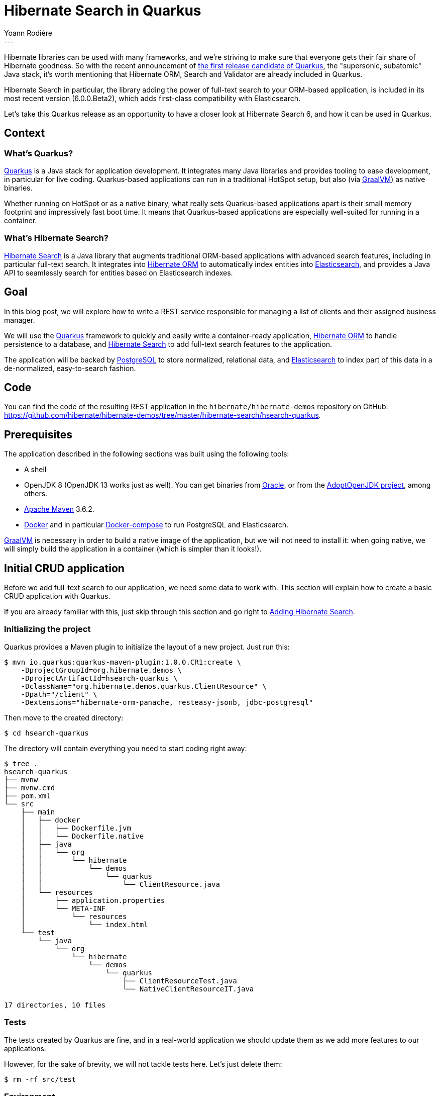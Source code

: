 = Hibernate Search in Quarkus
Yoann Rodière
:awestruct-tags: [ "Hibernate Search", "Elasticsearch", "Quarkus" ]
:awestruct-layout: blog-post
:hsearchDocUrl: https://docs.jboss.org/hibernate/search/6.0/reference/en-US/html_single/
:demoRepoUrl: https://github.com/hibernate/hibernate-demos/tree/master/hibernate-search/hsearch-quarkus
---

Hibernate libraries can be used with many frameworks,
and we're striving to make sure that everyone gets their fair share of Hibernate goodness.
So with the recent announcement of https://quarkus.io/blog/announcing-quarkus-1-0/[the first release candidate of Quarkus],
the "supersonic, subatomic" Java stack,
it's worth mentioning that Hibernate ORM, Search and Validator are already included in Quarkus.

Hibernate Search in particular, the library adding the power of full-text search to your ORM-based application,
is included in its most recent version (6.0.0.Beta2), which adds first-class compatibility with Elasticsearch.

Let's take this Quarkus release as an opportunity to have a closer look at Hibernate Search 6,
and how it can be used in Quarkus.

+++<!-- more -->+++

== Context

=== What's Quarkus?

https://quarkus.io/[Quarkus] is a Java stack for application development.
It integrates many Java libraries and provides tooling to ease development,
in particular for live coding.
Quarkus-based applications can run in a traditional HotSpot setup,
but also (via https://www.graalvm.org/[GraalVM]) as native binaries.

Whether running on HotSpot or as a native binary,
what really sets Quarkus-based applications apart
is their small memory footprint and impressively fast boot time.
It means that Quarkus-based applications are especially well-suited
for running in a container.

=== What's Hibernate Search?

http://hibernate.org/search/[Hibernate Search] is a Java library that augments traditional ORM-based applications
with advanced search features, including in particular full-text search.
It integrates into http://hibernate.org/orm/[Hibernate ORM]
to automatically index entities into https://www.elastic.co/products/elasticsearch[Elasticsearch],
and provides a Java API to seamlessly search for entities based on Elasticsearch indexes.

== Goal

In this blog post, we will explore how to write a REST service responsible for managing a list of clients
and their assigned business manager.

We will use the https://quarkus.io/[Quarkus] framework to quickly and easily write a container-ready application,
http://hibernate.org/orm/[Hibernate ORM] to handle persistence to a database,
and http://hibernate.org/search/[Hibernate Search] to add full-text search features to the application.

The application will be backed by https://www.postgresql.org/[PostgreSQL] to store normalized, relational data,
and https://www.elastic.co/products/elasticsearch[Elasticsearch] to index part of this data in a de-normalized,
easy-to-search fashion.

== Code

You can find the code of the resulting REST application
in the `hibernate/hibernate-demos` repository on GitHub:
link:{demoRepoUrl}[].

== Prerequisites

The application described in the following sections was built using the following tools:

* A shell
* OpenJDK 8 (OpenJDK 13 works just as well).
You can get binaries from https://www.oracle.com/technetwork/java/javase/downloads/index.html[Oracle],
or from the https://adoptopenjdk.net/[AdoptOpenJDK project], among others.
* https://maven.apache.org/download.cgi[Apache Maven] 3.6.2.
* https://www.docker.com/[Docker] and in particular https://docs.docker.com/compose/[Docker-compose]
to run PostgreSQL and Elasticsearch.

https://www.graalvm.org/[GraalVM] is necessary in order to build a native image of the application,
but we will not need to install it: when going native, we will simply build the application in a container
(which is simpler than it looks!).

== Initial CRUD application

Before we add full-text search to our application,
we need some data to work with.
This section will explain how to create a basic CRUD application with Quarkus.

If you are already familiar with this, just skip through this section and go right to <<adding-hibernate-search>>.

=== Initializing the project

Quarkus provides a Maven plugin to initialize the layout of a new project.
Just run this:

[source]
----
$ mvn io.quarkus:quarkus-maven-plugin:1.0.0.CR1:create \
    -DprojectGroupId=org.hibernate.demos \
    -DprojectArtifactId=hsearch-quarkus \
    -DclassName="org.hibernate.demos.quarkus.ClientResource" \
    -Dpath="/client" \
    -Dextensions="hibernate-orm-panache, resteasy-jsonb, jdbc-postgresql"
----

Then move to the created directory:

[source]
----
$ cd hsearch-quarkus
----

The directory will contain everything you need to start coding right away:

[source]
----
$ tree .
hsearch-quarkus
├── mvnw
├── mvnw.cmd
├── pom.xml
└── src
    ├── main
    │   ├── docker
    │   │   ├── Dockerfile.jvm
    │   │   └── Dockerfile.native
    │   ├── java
    │   │   └── org
    │   │       └── hibernate
    │   │           └── demos
    │   │               └── quarkus
    │   │                   └── ClientResource.java
    │   └── resources
    │       ├── application.properties
    │       └── META-INF
    │           └── resources
    │               └── index.html
    └── test
        └── java
            └── org
                └── hibernate
                    └── demos
                        └── quarkus
                            ├── ClientResourceTest.java
                            └── NativeClientResourceIT.java

17 directories, 10 files
----

=== Tests

The tests created by Quarkus are fine,
and in a real-world application we should update them as we add more features to our applications.

However, for the sake of brevity, we will not tackle tests here.
Let's just delete them:

[source]
----
$ rm -rf src/test
----

=== Environment

The easiest way to reliably run PostgreSQL and Elasticsearch in your development environment is probably to use docker.

A docker-compose configuration file is available
link:{demoRepoUrl}/environment-stack.yml[here].
It includes a cluster of two Elasticsearch nodes and a PostgreSQL instance.

We can start it like this:

[source]
----
$ docker-compose -f environment-stack.yml -p hsearch-quarkus-env up
----

And stop it, removing all docker volumes, like this:

[source]
----
$ docker-compose -f environment-stack.yml -p hsearch-quarkus-env down -v
----

=== Configuration properties

The configuration of database access will go into Quarkus' main configuration file:
`src/main/resources/application.properties`:

[source]
----
quarkus.ssl.native=false <1>

quarkus.datasource.url=jdbc:postgresql://${POSTGRES_HOST}/${POSTGRES_DB} <2>
quarkus.datasource.driver=org.postgresql.Driver
quarkus.datasource.username=${POSTGRES_USER}
quarkus.datasource.password=${POSTGRES_PASSWORD}
%dev.quarkus.datasource.url=jdbc:postgresql:hsearch_demo <3>
%dev.quarkus.datasource.username=hsearch_demo
%dev.quarkus.datasource.password=hsearch_demo

quarkus.hibernate-orm.database.generation=create <4>
%dev.quarkus.hibernate-orm.database.generation=drop-and-create <5>
%dev.quarkus.hibernate-orm.sql-load-script=test-dataset.sql <6>
----
<1> We're not going to use SSL, so let's disable it so that containers are more compact.
<2> The datasource is hardwired to PostgreSQL, but connection info is extracted from environment variables.
This allows for easier deployment in cloud environments.
<3> In our development environment, we will always use the same connection info,
hard-coded in this file.
<4> By default, we will let Hibernate ORM create or update the database schema on startup.
In a real-world scenario we should use https://quarkus.io/guides/flyway[Flyway] instead.
<5> In our development environment, we will drop and re-create the database schema on each startup (or on hot reload).
<6> In our development environment, we will populate the newly created database with a simple test dataset.
You can find the referenced SQL file
link:{demoRepoUrl}/src/main/resources/test-dataset.sql[here].

=== Domain model

Our domain is simple: a `Client` entity and a `BusinessManager` entity.
Each client is assigned at most one business manager
who will handle all business with this client.

We are using Quarkus, so we will take advantage of https://quarkus.io/guides/hibernate-orm-panache[Panache]
to avoid some boilerplate code when writing Hibernate ORM entities:

* No need to define an ID: it is defined in the `PanacheEntity` superclass.
* No need to define straightforward getters/setters: public fields are enough.
Quarkus will take care of everything so that it "just works".

[source,JAVA]
----
package org.hibernate.demos.quarkus.domain;

import javax.persistence.Entity;
import javax.persistence.ManyToOne;

import io.quarkus.hibernate.orm.panache.PanacheEntity;

@Entity
public class Client extends PanacheEntity {

	public String name;

	@ManyToOne
	public BusinessManager assignedManager;

}
----

[source,JAVA]
----
package org.hibernate.demos.quarkus.domain;

import java.util.ArrayList;
import java.util.List;
import javax.persistence.Entity;
import javax.persistence.OneToMany;

import io.quarkus.hibernate.orm.panache.PanacheEntity;

@Entity
public class BusinessManager extends PanacheEntity {

	@OneToMany(mappedBy = "assignedManager")
	public List<Client> assignedClients = new ArrayList<>();

	public String name;

	public String email;

	public String phone;

}
----

=== DTO

The REST service will use DTO to cleanly define the expected input and output.
You can find the detail of DTO classes
link:{demoRepoUrl}/src/main/java/org/hibernate/demos/quarkus/dto[here]
if you are interested.

Note that we leverage https://mapstruct.org/[MapStruct] to convert back and forth between entities and DTO,
and this requires the following addition to the POM file:

[source,XML]
----
<?xml version="1.0"?>
<project xsi:schemaLocation="..." xmlns="..." xmlns:xsi="...">
  ...
  <properties>
    ...
    <org.mapstruct.version>1.3.1.Final</org.mapstruct.version>
  </properties>
  ...
  <dependencies>
    ...
    <dependency>
      <groupId>org.mapstruct</groupId>
      <artifactId>mapstruct</artifactId>
      <version>${org.mapstruct.version}</version>
    </dependency>
  </dependencies>
  <build>
    <plugins>
      ...
      <plugin>
        <artifactId>maven-compiler-plugin</artifactId>
        <version>${compiler-plugin.version}</version>
        <configuration>
          <annotationProcessorPaths>
            <path>
              <groupId>org.mapstruct</groupId>
              <artifactId>mapstruct-processor</artifactId>
              <version>${org.mapstruct.version}</version>
            </path>
          </annotationProcessorPaths>
          <compilerArgs>
            <compilerArg>
              -Amapstruct.suppressGeneratorTimestamp=true
            </compilerArg>
            <compilerArg>
              -Amapstruct.suppressGeneratorVersionInfoComment=true
            </compilerArg>
          </compilerArgs>
        </configuration>
      </plugin>
    </plugins>
  </build>
  ...
</project>
----

=== CRUD

We're now ready to implement our REST service.
Let's update the `ClientResource` class generated by Quarkus:

[source,JAVA]
----
package org.hibernate.demos.quarkus;

import javax.inject.Inject;
import javax.transaction.Transactional;
import javax.ws.rs.Consumes;
import javax.ws.rs.DELETE;
import javax.ws.rs.GET;
import javax.ws.rs.NotFoundException;
import javax.ws.rs.POST;
import javax.ws.rs.PUT;
import javax.ws.rs.Path;
import javax.ws.rs.PathParam;
import javax.ws.rs.Produces;
import javax.ws.rs.core.MediaType;

import org.hibernate.demos.quarkus.domain.Client;
import org.hibernate.demos.quarkus.domain.BusinessManager;
import org.hibernate.demos.quarkus.dto.BusinessManagerCreateUpdateDto;
import org.hibernate.demos.quarkus.dto.ClientCreateUpdateDto;
import org.hibernate.demos.quarkus.dto.ClientMapper;
import org.hibernate.demos.quarkus.dto.ClientRetrieveDto;
import org.hibernate.demos.quarkus.dto.BusinessManagerRetrieveDto;

@Path("/")
@Transactional
@Consumes(MediaType.APPLICATION_JSON)
@Produces(MediaType.APPLICATION_JSON)
public class ClientResource {

	@Inject
	ClientMapper mapper;

	@PUT
	@Path("/client")
	public ClientRetrieveDto createClient(ClientCreateUpdateDto dto) {
		Client client = new Client();
		mapper.fromDto( client, dto );
		client.persist();
		return mapper.toDto( client );
	}

	@GET
	@Path("/client/{id}")
	public ClientRetrieveDto retrieveClient(@PathParam("id") Long id) {
		Client client = findClient( id );
		return mapper.toDto( client );
	}

	@POST
	@Path("/client/{id}")
	public void updateClient(@PathParam("id") Long id, ClientCreateUpdateDto dto) {
		Client client = findClient( id );
		mapper.fromDto( client, dto );
	}

	@DELETE
	@Path("/client/{id}")
	public void deleteClient(@PathParam("id") Long id) {
		findClient( id ).delete();
	}

	@PUT
	@Path("/manager")
	public BusinessManagerRetrieveDto createBusinessManager(BusinessManagerCreateUpdateDto dto) {
		BusinessManager businessManager = new BusinessManager();
		mapper.fromDto( businessManager, dto );
		businessManager.persist();
		return mapper.toDto( businessManager );
	}

	@POST
	@Path("/manager/{id}")
	public void updateBusinessManager(@PathParam("id") Long id, BusinessManagerCreateUpdateDto dto) {
		BusinessManager businessManager = findBusinessManager( id );
		mapper.fromDto( businessManager, dto );
	}

	@DELETE
	@Path("/manager/{id}")
	public void deleteBusinessManager(@PathParam("id") Long id) {
		findBusinessManager( id ).delete();
	}

	@POST
	@Path("/client/{clientId}/manager/{managerId}")
	public void assignBusinessManager(@PathParam("clientId") Long clientId, @PathParam("managerId") Long managerId) {
		unAssignBusinessManager( clientId );
		Client client = findClient( clientId );
		BusinessManager manager = findBusinessManager( managerId );
		manager.assignedClients.add( client );
		client.assignedManager = manager;
	}

	@DELETE
	@Path("/client/{clientId}/manager")
	public void unAssignBusinessManager(@PathParam("clientId") Long clientId) {
		Client client = findClient( clientId );
		BusinessManager previousManager = client.assignedManager;
		if ( previousManager != null ) {
			previousManager.assignedClients.remove( client );
			client.assignedManager = null;
		}
	}

	private Client findClient(Long id) {
		Client found = Client.findById( id );
		if ( found == null ) {
			throw new NotFoundException();
		}
		return found;
	}

	private BusinessManager findBusinessManager(Long id) {
		BusinessManager found = BusinessManager.findById( id );
		if ( found == null ) {
			throw new NotFoundException();
		}
		return found;
	}
}
----

You may have noticed a few unusual methods in the implementation above:

* `entity.persist()` and `entity.delete()` methods are used to create and delete an entity in the database.
* `Client.findById( id )` or `BusinessManager.findById( id )` is used to retrieve an entity from the database.

These are idioms specific to Panache. You can find more information https://quarkus.io/guides/hibernate-orm-panache[here].

=== Running the application

We can now start the application.

If it's not already done, let's start PostgreSQL:

[source]
----
$ docker-compose -f environment-stack.yml -p hsearch-quarkus-env up
----

Then let's compile and run the application in development mode:

[source]
----
$ ./mvnw clean compile quarkus:dev
[INFO] Scanning for projects...
[INFO]
[INFO] ----------------< org.hibernate.demos:hsearch-quarkus >-----------------
[INFO] Building hsearch-quarkus 1.0-SNAPSHOT
[INFO] --------------------------------[ jar ]---------------------------------
[INFO]
[INFO] --- maven-clean-plugin:2.5:clean (default-clean) @ hsearch-quarkus ---
[INFO] Deleting /home/yrodiere/workspaces/contributor-support/hibernate-demos/hibernate-search/hsearch-quarkus/target
[INFO]
[INFO] --- maven-resources-plugin:2.6:resources (default-resources) @ hsearch-quarkus ---
[INFO] Using 'UTF-8' encoding to copy filtered resources.
[INFO] Copying 3 resources
[INFO]
[INFO] --- maven-compiler-plugin:3.8.1:compile (default-compile) @ hsearch-quarkus ---
[INFO] Changes detected - recompiling the module!
[INFO] Compiling 9 source files to /home/yrodiere/workspaces/contributor-support/hibernate-demos/hibernate-search/hsearch-quarkus/target/classes
[INFO]
[INFO] --- quarkus-maven-plugin:1.0.0.CR1:dev (default-cli) @ hsearch-quarkus ---
Listening for transport dt_socket at address: 5005
2019-11-06 16:01:06,961 INFO  [io.qua.dep.QuarkusAugmentor] (main) Beginning quarkus augmentation
2019-11-06 16:01:08,703 INFO  [io.qua.dep.QuarkusAugmentor] (main) Quarkus augmentation completed in 1742ms
2019-11-06 16:01:11,270 WARN  [org.hib.eng.jdb.spi.SqlExceptionHelper] (main) SQL Warning Code: 0, SQLState: 00000
2019-11-06 16:01:11,270 WARN  [org.hib.eng.jdb.spi.SqlExceptionHelper] (main) relation "client" does not exist, skipping
2019-11-06 16:01:11,271 WARN  [org.hib.eng.jdb.spi.SqlExceptionHelper] (main) SQL Warning Code: 0, SQLState: 00000
2019-11-06 16:01:11,271 WARN  [org.hib.eng.jdb.spi.SqlExceptionHelper] (main) table "businessmanager" does not exist, skipping
2019-11-06 16:01:11,272 WARN  [org.hib.eng.jdb.spi.SqlExceptionHelper] (main) SQL Warning Code: 0, SQLState: 00000
2019-11-06 16:01:11,272 WARN  [org.hib.eng.jdb.spi.SqlExceptionHelper] (main) table "client" does not exist, skipping
2019-11-06 16:01:11,272 WARN  [org.hib.eng.jdb.spi.SqlExceptionHelper] (main) SQL Warning Code: 0, SQLState: 00000
2019-11-06 16:01:11,273 WARN  [org.hib.eng.jdb.spi.SqlExceptionHelper] (main) sequence "hibernate_sequence" does not exist, skipping
2019-11-06 16:01:11,273 WARN  [io.agr.pool] (main) Datasource '<default>': JDBC resources leaked: 0 ResultSet(s) and 1 Statement(s)
2019-11-06 16:01:11,346 WARN  [io.agr.pool] (main) Datasource '<default>': JDBC resources leaked: 0 ResultSet(s) and 1 Statement(s)
2019-11-06 16:01:11,809 INFO  [io.quarkus] (main) Quarkus 1.0.0.CR1 started in 5.259s. Listening on: http://0.0.0.0:8080
2019-11-06 16:01:11,812 INFO  [io.quarkus] (main) Profile dev activated. Live Coding activated.
2019-11-06 16:01:11,813 INFO  [io.quarkus] (main) Installed features: [agroal, cdi, hibernate-orm, hibernate-orm-panache, hibernate-search-elasticsearch, jdbc-postgresql, narayana-jta, resteasy, resteasy-jsonb]
----

We can call the REST service and check that the data is already there:

[source]
----
$ curl -X GET http://localhost:8080/client/2

{
    "assignedManager": {
        "email": "dschrute@dundermifflin.net",
        "id": 1,
        "name": "Dwight Schrute",
        "phone": "+1-202-555-0151"
    },
    "id": 2,
    "name": "Aperture Science Laboratories"
}
----

[[adding-hibernate-search]]
== Adding Hibernate Search

=== Dependencies

When we generated the project using Quarkus, we added several extensions,
but not the Hibernate Search extension.
Let's add it now:

[source]
----
$ mvn io.quarkus:quarkus-maven-plugin:1.0.0.CR1:add-extension \
    -Dextensions="hibernate-search-elasticsearch"
----

It will automatically add the necessary dependency to the POM:

[source,XML]
----
<dependency>
  <groupId>io.quarkus</groupId>
  <artifactId>quarkus-hibernate-search-elasticsearch</artifactId>
</dependency>
----

=== Configuration properties

Since we're going to connect to an Elasticsearch cluster,
we need to add a few configuration properties to `application.properties`:

[source]
----
quarkus.hibernate-search.elasticsearch.version=7.4 <1>
quarkus.hibernate-search.elasticsearch.hosts=${ES_HOSTS} <2>
%dev.quarkus.hibernate-search.elasticsearch.hosts=http://localhost:9200 <3>

quarkus.hibernate-search.elasticsearch.index-defaults.lifecycle.strategy=create <4>
%dev.quarkus.hibernate-search.elasticsearch.index-defaults.lifecycle.strategy=drop-and-create <5>
%dev.quarkus.hibernate-search.elasticsearch.index-defaults.lifecycle.required-status=yellow <6>
----
<1> Hibernate Search needs to know the version of Elasticsearch it's going to connect to,
because different versions of Elasticsearch have different capabilities.
<2> Connection info is extracted from an environment variable.
This allows for easier deployment in cloud environments.
<3> In our development environment, we will always use the same connection info,
hard-coded in this file.
<4> By default, we will let Hibernate Search create the Elasticsearch schema on startup if it doesn't exist.
<5> In our development environment, we will drop and re-create the indexes on each startup (or on hot reload).
<6> In our development environment, we will allow the application to start
even if the indexes are in yellow status (not replicated).

=== Mapping

Hibernate Search is now aware of where to send indexed data,
but it does not know what to send yet.

The definition of which parts of the entities needs to be indexed in Elasticsearch is called the _mapping_.
The easiest way to map entities in Hibernate Search is using annotations:

[source,JAVA]
----
@Entity
@Indexed // <1>
public class Client extends PanacheEntity {

	@FullTextField(analyzer = "standard") // <2>
	public String name;

	@ManyToOne
	public BusinessManager assignedManager;

}
----
<1> Every entity we want to see mapped to an index needs to be annotated with `@Indexed`.
The index name, by default, will be the entity name (in this case `client`),
but that can be overridden using `@Indexed(index = "myindexname")`.
<2> By default, the document sent to the index for each entity is empty, which is not very useful.
New content is added by defining _fields_.
Here we define a field whose content will be extracted from the `name` property.
It is a full-text field, i.e. a text field which will be split into words upon indexing.
Other types of fields exist, with link:{hsearchDocUrl}#mapper-orm-directfieldmapping-annotations[different annotations].
For now we're using the "standard" analyzer; we'll discuss this in more depth <<leveraging-full-text-search,further down>>.

=== Live coding

We're now ready to start the application with Hibernate Search.

Thanks to Quarkus' live coding feature,
if the application was already started with `quarkus:dev` when we performed the changes,
we will only need to make a call to our REST service to trigger reloading:

[source]
----
$ curl -X GET 'http://localhost:8080/client/2'
----

And the following logs will appear as the application restarts:

[source]
----
2019-11-06 16:03:37,804 INFO  [io.qua.dev] (vert.x-worker-thread-2) Changed source files detected, recompiling [/home/yrodiere/workspaces/contributor-support/hibernate-demos/hibernate-search/hsearch-quarkus/src/main/java/org/hibernate/demos/quarkus/domain/Client.java]
2019-11-06 16:03:38,179 INFO  [io.qua.dev] (vert.x-worker-thread-2) File change detected: /home/yrodiere/workspaces/contributor-support/hibernate-demos/hibernate-search/hsearch-quarkus/src/main/resources/application.properties
2019-11-06 16:03:38,203 INFO  [io.quarkus] (vert.x-worker-thread-2) Quarkus stopped in 0.025s
2019-11-06 16:03:38,206 INFO  [io.qua.dep.QuarkusAugmentor] (vert.x-worker-thread-2) Beginning quarkus augmentation
2019-11-06 16:03:38,433 INFO  [io.qua.dep.QuarkusAugmentor] (vert.x-worker-thread-2) Quarkus augmentation completed in 227ms
2019-11-06 16:03:38,806 WARN  [io.agr.pool] (vert.x-worker-thread-2) Datasource '<default>': JDBC resources leaked: 0 ResultSet(s) and 1 Statement(s)
2019-11-06 16:03:38,857 WARN  [io.agr.pool] (vert.x-worker-thread-2) Datasource '<default>': JDBC resources leaked: 0 ResultSet(s) and 1 Statement(s)
2019-11-06 16:03:40,260 INFO  [io.quarkus] (vert.x-worker-thread-2) Quarkus 1.0.0.CR1 started in 2.056s. Listening on: http://0.0.0.0:8080
2019-11-06 16:03:40,260 INFO  [io.quarkus] (vert.x-worker-thread-2) Profile dev activated. Live Coding activated.
2019-11-06 16:03:40,260 INFO  [io.quarkus] (vert.x-worker-thread-2) Installed features: [agroal, cdi, hibernate-orm, hibernate-orm-panache, hibernate-search-elasticsearch, jdbc-postgresql, narayana-jta, resteasy, resteasy-jsonb]
2019-11-06 16:03:40,260 INFO  [io.qua.dev] (vert.x-worker-thread-2) Hot replace total time: 2.457s
----

=== Index creation

As per our configuration, Hibernate Search will automatically create Elasticsearch indexes on startup,
be it a normal startup or a hot reload.

Before Hibernate Search starts for the first time, there is nothing in the Elasticsearch cluster:

[source]
----
$ curl -X GET 'http://localhost:9200/_mappings?pretty'
{ }
----

After Hibernate Search started, we can see a new `client` index
whose mapping is consistent with our Hibernate Search mapping:

[source]
----
$ curl -X GET 'http://localhost:9200/_mappings?pretty'
{
  "client" : {
    "mappings" : {
      "dynamic" : "strict",
      "properties" : {
        "name" : {
          "type" : "text",
          "analyzer" : "standard"
        }
      }
    }
  }
}
----

=== Initial indexing

The index is there, however it is still empty: we cannot find our favorite client, "Aperture Science Laboratories".

[source]
----
$ curl -X GET 'http://localhost:9200/_search?pretty&q=aperture'
{
  "took" : 4,
  "timed_out" : false,
  "_shards" : {
    "total" : 1,
    "successful" : 1,
    "skipped" : 0,
    "failed" : 0
  },
  "hits" : {
    "total" : {
      "value" : 0,
      "relation" : "eq"
    },
    "max_score" : null,
    "hits" : [ ]
  }
}
----

As we will see, Hibernate Search generally indexes data automatically as it is persisted through Hibernate ORM.
However, indexing data that is already present in an existing database is different:
as there may be lot of data to index, and the operation is quite resource-intensive,
Hibernate Search will only do it upon explicit request.

Let's change our service to add a "reindex" method:

[source,JAVA]
----
// ...
@Transactional
// ...
public class ClientResource {
	// ...

	@Inject
	EntityManagerFactory entityManagerFactory; // <1>

	// ...

	@POST
	@Path("/client/reindex")
	@Transactional(TxType.NEVER) // <2>
	public void reindex() throws InterruptedException {
		Search.mapping( entityManagerFactory ) // <3>
				.scope( Client.class ) // <4>
				.massIndexer() // <5>
				.startAndWait(); // <6>
	}

	// ...
}
----
<1> We will need the `EntityManagerFactory` to get access to Hibernate Search APIs.
<2> While methods in this class are transactional by default,
mass indexing may take a long time and will create its own short-lived ORM sessions and transactions.
Thus we disable automatic transaction wrapping for this method.
<3> Get the Hibernate Search mapping, the entry point for index operations that are not tied to a specific ORM session.
<4> Target the `Client` entity type.
<5> Create a "mass indexer" responsible for re-indexing `Client` entities.
<6> Start reindexing and block the thread until it's finished.

Then let's trigger reindexing:

[source]
----
$ curl -X POST http://localhost:8080/client/reindex
----

We will see a few lines appear in the application logs:

[source]
----
2019-11-06 16:05:01,007 INFO  [org.hib.sea.map.orm.mas.mon.imp.SimpleIndexingProgressMonitor] (Hibernate Search: Mass indexing - Client - ID loading - 1) HSEARCH000027: Going to reindex 5 entities
2019-11-06 16:05:01,138 INFO  [org.hib.sea.map.orm.mas.mon.imp.SimpleIndexingProgressMonitor] (vert.x-worker-thread-5) HSEARCH000028: Reindexed 5 entities
----

And we can now see that entities have been indexed into Elasticsearch:

[source]
----
$ curl -X GET 'http://localhost:9200/_search?pretty&q=aperture'
{
  "took" : 38,
  "timed_out" : false,
  "_shards" : {
    "total" : 1,
    "successful" : 1,
    "skipped" : 0,
    "failed" : 0
  },
  "hits" : {
    "total" : {
      "value" : 1,
      "relation" : "eq"
    },
    "max_score" : 1.2300112,
    "hits" : [
      {
        "_index" : "client",
        "_type" : "_doc",
        "_id" : "2",
        "_score" : 1.2300112,
        "_source" : {
          "name" : "Aperture Science Laboratories"
        }
      }
    ]
  }
}
----

For a better development experience,
if the test dataset is small,
it is possible to trigger reindexing automatically on startup by adding this method to `ClientResource`:

[source,JAVA]
----
// ...
@Transactional
// ...
public class ClientResource {
	// ...

	@Transactional(TxType.NEVER)
	void reindexOnStart(@Observes StartupEvent event) throws InterruptedException {
		if ( "dev".equals( ProfileManager.getActiveProfile() ) ) {
			reindex();
		}
	}

	// ...
}
----

=== Automatic indexing

While mass indexing is convenient in some cases,
what's even more convenient is not having to care about indexing at all.
Hibernate Search provides what is called _automatic indexing_:
each time an entity is created, updated or deleted through a Hibernate ORM entity manager/session,
Hibernate Search will detect these changes and reindex the relevant entities as appropriate.

Automatic indexing is enabled by default, is completely transparent and requires no configuration.
We can simply use pre-existing methods of our REST service.

Let's consider the client "Wayne Enterprises",
which is missing from our database:

[source]
----
$ curl -X GET 'http://localhost:9200/_search?pretty&q=wayne'
{
  "took" : 4,
  "timed_out" : false,
  "_shards" : {
    "total" : 1,
    "successful" : 1,
    "skipped" : 0,
    "failed" : 0
  },
  "hits" : {
    "total" : {
      "value" : 0,
      "relation" : "eq"
    },
    "max_score" : null,
    "hits" : [ ]
  }
}
----

If we create this new client through our existing API:

[source]
----
$ curl -X PUT http://localhost:8080/client/ -H "Content-Type: application/json" -d '{"name":"Wayne Enterprises"}'

{
    "id": 9,
    "name": "Wayne Enterprises"
}
----

\... then a new document is automatically added to the index:

[source]
----
$ curl -X GET 'http://localhost:9200/_search?pretty&q=wayne'
{
  "took" : 384,
  "timed_out" : false,
  "_shards" : {
    "total" : 1,
    "successful" : 1,
    "skipped" : 0,
    "failed" : 0
  },
  "hits" : {
    "total" : {
      "value" : 1,
      "relation" : "eq"
    },
    "max_score" : 1.5404451,
    "hits" : [
      {
        "_index" : "client",
        "_type" : "_doc",
        "_id" : "9",
        "_score" : 1.5404451,
        "_source" : {
          "name" : "Wayne Enterprises"
        }
      }
    ]
  }
}
----

[NOTE]
====
There may be a small delay (less than one second) before the index is updated, due to the near-real-time nature of Elasticsearch.
See link:{hsearchDocUrl}#mapper-orm-indexing-automatic-synchronization[this section of the documentation] for more information.
====

[NOTE]
====
There are a few things to keep in mind when it comes to automatic indexing. Most notably:

1. When changing associations between entities, you need to correctly update *both* sides of the association
in order for Hibernate Search to handle the update correctly.
2. Hibernate Search is not aware of changes to entities through JPQL or SQL INSERT/UPDATE/DELETE queries:
only changes performed on entity objects are detected.
When using these queries, you should take care of reindexing the relevant entities manually afterwards.

See link:{hsearchDocUrl}#mapper-orm-indexing-automatic-concepts[this section of the documentation] for more information.
====

=== Searching

As we saw above, Hibernate Search indexes data into Elasticsearch,
and thus it's completely possible to use Elasticsearch APIs directly, or through Java wrappers,
to search these indexes.

Another option is to use Hibernate Search's own Search APIs,
which involves no additional dependency.
Its main advantage is that it will handle most of the conversion work for you:
you use a Java API, pass Java objects as parameters (`String`, `Integer`, `LocalDate`, ...),
and get Java objects as results, without ever needing to manipulate JSON.

One particularly interesting feature is the ability to return managed Hibernate ORM entities when searching.
Hits will not just be represented by an index name, a document identifier and the document source
like they would be with direct calls to Elasticsearch APIs (though Hibernate Search can do that too):
Hibernate Search will automatically convert these to entity references and load the corresponding entities from the database,
so that the REST service can return additional data that wasn't indexed in Elasticsearch.

Below is a simple example of a search method we will add to our REST API.
It takes advantage of the entity loading to display the assigned business manager,
with its name, phone and email in the response,
even though this information is not pushed to Elasticsearch:

[source,JAVA]
----
// ...
public class ClientResource {
	// ...

	@GET
	@Path("/client/search")
	public List<ClientRetrieveDto> search(@QueryParam("terms") String terms) {
		List<Client> result = Search.session( Panache.getEntityManager() ) // <1>
				.search( Client.class ) // <2>
				.predicate( f -> f.simpleQueryString() // <3>
						.field( "name" ) // <4>
						.matching( terms ) // <5>
						.defaultOperator( BooleanOperator.AND ) // <6>
				)
				.fetchHits( 20 ); // <7>

		return result.stream().map( mapper::toDto ).collect( Collectors.toList() ); // <8>
	}

	// ...
}
----
<1> Get the Search session, the entry point for index operations that require a Hibernate ORM session.
<2> Start a search targeting the `Client` entity type.
<3> Define the predicate that all search hits are required to match.
Here it will be a "simple query string", i.e. essentially a list of terms,
but many more predicates are available.
<4> Require that the words are present in the `name` field.
<5> Pass the terms to match.
<6> Only match when *all* terms are found, as opposed to the default of matching when at least one term is found.
<7> Fetch the search hits. The result is a list of `Client`, which is a managed entity.
<8> Convert the managed entities to DTOs.

Below is the result of calling this API: all the data was loaded from the database.

[source]
----
$ curl -X GET 'http://localhost:8080/client/search/?terms=aperture%20science'

[
    {
        "assignedManager": {
            "email": "dschrute@dundermifflin.net",
            "id": 1,
            "name": "Dwight Schrute",
            "phone": "+1-202-555-0151"
        },
        "id": 2,
        "name": "Aperture Science Laboratories"
    }
]
----

[[leveraging-full-text-search]]
== Leveraging full-text search

While the search queries above work nicely,
we could have achieved a similar result simply by running an SQL query with an `ILIKE` predicate.
Performance would probably not have been great, but it would have worked.

To understand the benefits of a dedicated full-text search engine such as Elasticsearch,
let's look for clients whose name contain the word "laboratory":

[source]
----
curl -X GET 'http://localhost:8080/client/search/?terms=laboratory'

[
]
----

We didn't find any match. That's annoying, because one of our clients is called "Aperture Science Laboratories".
It's not an exact match, but still, users of our application
would expect that client to turn up when they type "laboratory" (singular).

Full-text search allows us to tackle that kind of "non-exact" matches thanks to what is called
link:{hsearchDocUrl}#concepts-analysis[analysis].
Simply put, analysis is the process of transforming text, both during indexing (transforming the indexed text)
and searching (transforming the terms of the search query).
It is used to extract tokens (words) from text, but also to normalize these words.
For example, a correctly configured analyzer will transform "Laboratories" into "laboratory",
so that when we search for the word "laboratory", the name "Aperture Science Laboratories" will match.

In order to take advantage of analysis, we need to configure analyzers.
Hibernate Search provides APIs to easily configure analyzers,
and will automatically push the analyzer definitions to Elasticsearch when it creates the indexes.

We just need to implement an analyzer configurer:

[source,JAVA]
----
package org.hibernate.demos.quarkus.search;

import org.hibernate.search.backend.elasticsearch.analysis.ElasticsearchAnalysisConfigurationContext;
import org.hibernate.search.backend.elasticsearch.analysis.ElasticsearchAnalysisConfigurer;

public class ClientElasticsearchAnalysisConfigurer implements ElasticsearchAnalysisConfigurer {
	@Override
	public void configure(ElasticsearchAnalysisConfigurationContext context) {
		context.analyzer( "english" ).custom() // <1>
				.tokenizer( "standard" ) // <2>
				.tokenFilters( "lowercase", "stemmer_english", "asciifolding" ); // <3>
		context.tokenFilter( "stemmer_english" ) // <4>
				.type( "stemmer" )
				.param( "language", "english" );
	}
}
----
<1> Declare a custom analyzer named `english`.
<2> Set the tokenizer to `standard`, i.e. require that the analyzer generates words by splitting text on spaces, tabs, punctuation, etc.
<3> Apply three token filters to transform the extracted words: `lowercase` which turns the words to lowercase,
`stemmer_english` which is a custom filter (see below), `asciifolding` which replaces accented characters with their ascii counterpart
(`déjà-vu` => `deja-vu`).
<4> Declare a custom token filter named `stemmer_english`.
This token filter is a stemmer, meaning it will normalize the end of words (`laboratories` => `laboratory`),
and we configure it to handle the English language.

Then, we need to tell Hibernate Search to use our configurer by setting a configuration property in `application.properties`:

[source]
----
quarkus.hibernate-search.elasticsearch.analysis.configurer=org.hibernate.demos.quarkus.search.ClientElasticsearchAnalysisConfigurer
----

And finally, we need to set the correct analyzer on our full-text field:


[source,JAVA]
----
@Entity
@Indexed
public class Client extends PanacheEntity {

	@FullTextField(analyzer = "english") // <1>
	public String name;

	@ManyToOne
	public BusinessManager assignedManager;

}
----
<1> Change the analyzer from `standard` to `english`.

After these changes, we need to restart the application and reindex the data.
Quarkus will do it automatically, so we can test the result of our changes right away:

[source]
----
$ curl -X GET 'http://localhost:8080/client/search/?terms=laboratory'

[
    {
        "assignedManager": {
            "email": "dschrute@dundermifflin.net",
            "id": 1,
            "name": "Dwight Schrute",
            "phone": "+1-202-555-0151"
        },
        "id": 2,
        "name": "Aperture Science Laboratories"
    }
]
----

It worked: the text "laboratory" now matches the name "Aperture Science Laboratories".

Analyzers are very powerful tools with tons of configuration options.
To know more about analyzers in Elasticsearch,
check out link:{hsearchDocUrl}#backend-elasticsearch-analysis[this section of the documentation],
which includes a few links to lists of available analyzers, tokenizers and token filters in particular.

== Indexing entity graphs

Indexing an entity automatically is nice,
but we can argue that it would have been reasonably simple to do it without Hibernate Search,
simply by converting our entity to JSON and sending it to Elasticsearch manually,
every time we create/update/delete a client.
This will involve additional boilerplate code, but it can be an option.

However, most of the time, we will not want to index data from just one entity, but from an entity graph.
For example, let's assume we want to index the business manager's name as part of the client,
so that we can search for "lapin" to easily get a list of all the clients managed by the business manager Phyllis Lapin.

This is where things start getting complex:

1. When the name of a business manager changes,
we will need to load and reindex the assigned clients.
2. When other properties of the business manager change (for example the phone number),
we do not need to reindex the assigned clients,
since these other properties are not indexed.

These two requirements would make manually reindexing entities significantly harder to implement efficiently:
the code would need to be aware of which of the business manager's properties are used when indexing a client,
it would need to keep track of which properties of the business manager's are actually changed,
and based on that would need to decide whether to load clients for reindexing or not.

Add a couple more associations like this to the `Client` entity or (worse) add a few levels of nesting,
and the simple boilerplate code will soon turn into a time sink.

Fortunately, Hibernate Search handles all this transparently.
In order to index the business manager's name as part of the client,
only two steps are necessary.

First, we will declare a field in the business manager:

[source,JAVA]
----
@Entity
public class BusinessManager extends PanacheEntity {

	@OneToMany(mappedBy = "assignedManager")
	public List<Client> assignedClients = new ArrayList<>();

	@FullTextField(analyzer = "english") // <1>
	public String name;

	public String email;

	public String phone;

}
----
<1> Define a full-text field whose content will be extracted from the `name` property.

[source,JAVA]
----
@Entity
@Indexed
public class Client extends PanacheEntity {

	@FullTextField(analyzer = "english")
	public String name;

	@ManyToOne
	@IndexedEmbedded // <1>
	public BusinessManager assignedManager;

}
----
<1> Define the assigned manager as "indexed-embedded" into the client,
meaning all the indexed fields defined in the business manager will be embedded into the client upon indexing.
Simply put, a new field will appear in index documents generated for clients: `assignedManager.name`.

That's all for the mapping: Hibernate Search will know that whenever a business manager's name changes,
it must reindex the assigned clients.

To take advantage of this new `assignedManager.name` field, let's change our search method:

[source,JAVA]
----
// ...
public class ClientResource {
	// ...

	@GET
	@Path("/client/search")
	public List<ClientRetrieveDto> search(@QueryParam("terms") String terms) {
		List<Client> result = Search.session( Panache.getEntityManager() )
				.search( Client.class )
				.predicate( f -> f.simpleQueryString()
						.fields( "name", "assignedManager.name" ) // <1>
						.matching( terms )
						.defaultOperator( BooleanOperator.AND )
				)
				.fetchHits( 20 );

		return result.stream().map( mapper::toDto ).collect( Collectors.toList() );
	}

	// ...
}
----
<1> Look for matches not only in the `name` field, but also in the `assignedManager.name` field.

We're now ready to test the changes.
Reindexing is necessary because of the mapping change,
but once again Quarkus' hot reload should take care of it,
so we can send a request to our service immediately:

[source]
----
$ curl -X GET 'http://localhost:8080/client/search/?terms=lapin'

[
    {
        "assignedManager": {
            "email": "plapin@dundermifflin.net",
            "id": 6,
            "name": "Phyllis Lapin",
            "phone": "+1-202-555-0153"
        },
        "id": 7,
        "name": "Stark Industries"
    },
    {
        "assignedManager": {
            "email": "plapin@dundermifflin.net",
            "id": 6,
            "name": "Phyllis Lapin",
            "phone": "+1-202-555-0153"
        },
        "id": 8,
        "name": "Parker Industries"
    }
]
----

Upon Phyllis Lapin's wedding with Bob Vance,
we can now update her name and email:

[source]
----
$ curl -X POST http://localhost:8080/manager/6 -H "Content-Type: application/json" -d '{"name": "Phyllis Vance", "email": "pvance@dundermifflin.net"}'
----

Since Hibernate Search updates the index, "lapin" will no longer match:

[source]
----
$ curl -X GET 'http://localhost:8080/client/search/?terms=lapin'

[
]
----

\... but "vance" will match:

[source]
----
$ curl -X GET 'http://localhost:8080/client/search/?terms=vance'

[
    {
        "assignedManager": {
            "email": "pvance@dundermifflin.net",
            "id": 6,
            "name": "Phyllis Vance"
        },
        "id": 7,
        "name": "Stark Industries"
    },
    {
        "assignedManager": {
            "email": "pvance@dundermifflin.net",
            "id": 6,
            "name": "Phyllis Vance"
        },
        "id": 8,
        "name": "Parker Industries"
    }
]
----

== Running in a container

When the project was created, Quarkus added Dockerfiles to containerize the application
either in JVM mode or as a native binary.

However, in order to spare ourselves the download and installation of GraalVM,
we will simply use a https://quarkus.io/guides/building-native-image.html#creating-a-container-with-a-multi-stage-docker-build[multi-stage Docker build]
that will build our application in a container, then generate a container for our application.

Let's add a Dockerfile at `src/main/docker/Dockerfile.multistage`:

[source]
----
## Stage 1 : build with maven builder image with native capabilities
FROM quay.io/quarkus/centos-quarkus-maven:19.2.1 AS build
COPY src /usr/src/app/src
COPY pom.xml /usr/src/app
USER root
RUN chown -R quarkus /usr/src/app
USER quarkus
RUN mvn -f /usr/src/app/pom.xml -Pnative clean package

## Stage 2 : create the docker final image
FROM registry.access.redhat.com/ubi8/ubi-minimal
WORKDIR /work/
COPY --from=build /usr/src/app/target/*-runner /work/application
RUN chmod 775 /work
EXPOSE 8080
CMD ["./application", "-Dquarkus.http.host=0.0.0.0"]
----

Then let's build it (it will take some time, we're compiling a native binary here):

[source]
----
$ docker build -f src/main/docker/Dockerfile.multistage -t quarkus/hsearch-quarkus .
[... lots of logs ...]
Successfully tagged quarkus/hsearch-quarkus:latest
----

The container image is now ready to be used.
Let's start an environment if it's not already done:

[source]
----
$ docker-compose -f environment-stack.yml -p hsearch-quarkus-env up
----

And once everything is ready, let's start our application:

[source]
----
$ docker run --rm -it --network=host \
        -e POSTGRES_HOST=localhost \
        -e POSTGRES_DB=hsearch_demo \
        -e POSTGRES_USER=hsearch_demo \
        -e POSTGRES_PASSWORD=hsearch_demo \
        -e ES_HOSTS=http://localhost:9200 \
        quarkus/hsearch-quarkus
2019-11-07 16:13:50,806 INFO  [io.quarkus] (main) hsearch-quarkus 1.0-SNAPSHOT (running on Quarkus 1.0.0.CR1) started in 1.320s. Listening on: http://0.0.0.0:8080
2019-11-07 16:13:50,807 INFO  [io.quarkus] (main) Profile prod activated.
2019-11-07 16:13:50,807 INFO  [io.quarkus] (main) Installed features: [agroal, cdi, hibernate-orm, hibernate-orm-panache, hibernate-search-elasticsearch, jdbc-postgresql, narayana-jta, resteasy, resteasy-jsonb]
----

[NOTE]
====
Ok, that was slow. But it's only because the application initialized the database and Elasticsearch schema.
Let's try again:

[source]
----
docker run --rm -it --network=host \
        -e POSTGRES_HOST=localhost \
        -e POSTGRES_DB=hsearch_demo \
        -e POSTGRES_USER=hsearch_demo \
        -e POSTGRES_PASSWORD=hsearch_demo \
        -e ES_HOSTS=http://localhost:9200 \
        quarkus/hsearch-quarkus
2019-11-07 16:14:00,332 INFO  [io.quarkus] (main) hsearch-quarkus 1.0-SNAPSHOT (running on Quarkus 1.0.0.CR1) started in 0.090s. Listening on: http://0.0.0.0:8080
2019-11-07 16:14:00,332 INFO  [io.quarkus] (main) Profile prod activated.
2019-11-07 16:14:00,332 INFO  [io.quarkus] (main) Installed features: [agroal, cdi, hibernate-orm, hibernate-orm-panache, hibernate-search-elasticsearch, jdbc-postgresql, narayana-jta, resteasy, resteasy-jsonb]
----

About `100ms`, which is quite nice for an REST + CRUD application
that opens connections to a database and an Elasticsearch cluster on startup.
====

The application is now ready to accept commands:

[source]
----
$ curl -X PUT http://localhost:8080/client/ -H "Content-Type: application/json" -d '{"name":"Wayne Enterprises"}'

{
    "id": 1,
    "name": "Wayne Enterprises"
}
----

[source]
----
$ curl -X GET 'http://localhost:8080/client/search/?terms=enterprise'

[
    {
        "id": 1,
        "name": "Wayne Enterprises"
    }
]
----

== Beyond...

We now are the happy owners of a REST application
providing both CRUD operations
and more advanced full-text search operations,
packaged as a container image.

Because software development is a never-ending task,
there are still things we could improve:

* improving robustness by taking advantage of https://quarkus.io/guides/flyway[Flyway]
to handle database schema upgrade.
* adding https://quarkus.io/guides/native-and-ssl[support for SSL]
to our native binary if necessary.
* taking advantage of the many https://quarkus.io/guides/[Quarkus extensions]
to add a security layer, tracing, fault tolerance, ...
* adding more search features to our application:
** we can link:{hsearchDocUrl}#backend-elasticsearch-analysis[tune our analyzer more finely]
to get better search hits
(see https://en.wikipedia.org/wiki/Precision_and_recall[precision and recall]).
The `english` analyzer is not a very good fit for the business manager's name, in particular,
because stemming on people names will just lead to more false positives.
** we can link:{hsearchDocUrl}#mapper-orm-directfieldmapping[index more than just text],
including enums, numbers, date/time values, or even spatial coordinates (points).
** even custom types can be indexed thanks to link:{hsearchDocUrl}#mapper-orm-bridge[custom bridges]
** link:{hsearchDocUrl}#search-dsl-predicate[other predicates] are available,
such as `range` ("between"/"greater than"/...), spatial predicates and many more.
** we can explicitly link:{hsearchDocUrl}#search-dsl-sort[sort]
search hits instead of relying on the default sort (by relevance).
** when loading data from the database is not an options,
we can load search hits directly from Elasticsearch
using link:{hsearchDocUrl}#search-dsl-projection[projections].
** we can implement faceted search (listing the number of hits for each category of clients)
using link:{hsearchDocUrl}#search-dsl-aggregation[aggregations].
* and whatever you can think of!

== Feedback, issues, ideas?

To get in touch with the Hibernate team, use the following channels:

* http://stackoverflow.com/questions/tagged/hibernate-search[hibernate-search tag on Stackoverflow] (usage questions)
* https://discourse.hibernate.org/c/hibernate-search[User forum] (usage questions, general feedback)
* https://hibernate.atlassian.net/browse/HSEARCH[Issue tracker] (bug reports, feature requests)
* http://lists.jboss.org/pipermail/hibernate-dev/[Mailing list] (development-related discussions)
